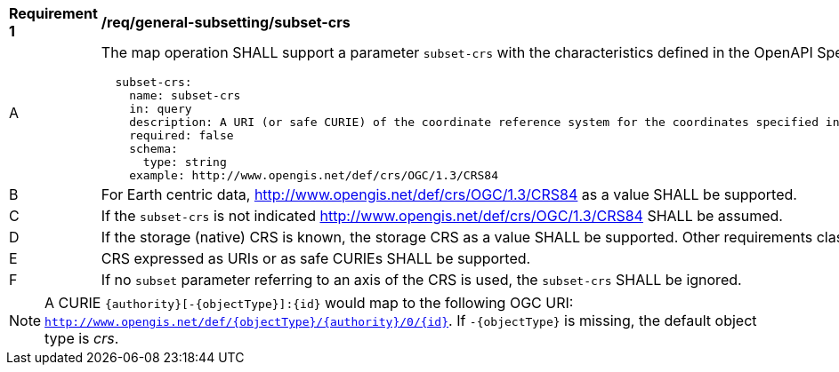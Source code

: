 [[req_general-subsetting_subset-crs]]
[width="90%",cols="2,6a"]
|===
^|*Requirement {counter:req-id}* |*/req/general-subsetting/subset-crs*
^|A |The map operation SHALL support a parameter `subset-crs` with the characteristics defined in the OpenAPI Specification 3.0 fragment
[source,YAML]
----
  subset-crs:
    name: subset-crs
    in: query
    description: A URI (or safe CURIE) of the coordinate reference system for the coordinates specified in the `subset` parameter. The valid values are `[OGC:CRS84]`, the native (storage) CRS (if different), or the output `crs` (if specified).
    required: false
    schema:
      type: string
    example: http://www.opengis.net/def/crs/OGC/1.3/CRS84
----
^|B |For Earth centric data, http://www.opengis.net/def/crs/OGC/1.3/CRS84 as a value SHALL be supported.
^|C |If the `subset-crs` is not indicated http://www.opengis.net/def/crs/OGC/1.3/CRS84 SHALL be assumed.
^|D |If the storage (native) CRS is known, the storage CRS as a value SHALL be supported. Other requirements classes may allow additional values (see `crs` parameter definition).
^|E |CRS expressed as URIs or as safe CURIEs SHALL be supported.
^|F |If no `subset` parameter referring to an axis of the CRS is used, the `subset-crs` SHALL be ignored.
|===

NOTE: A CURIE `{authority}[-{objectType}]:{id}` would map to the following OGC URI: `http://www.opengis.net/def/{objectType}/{authority}/0/{id}`. If `-{objectType}` is missing, the default object type is _crs_.

